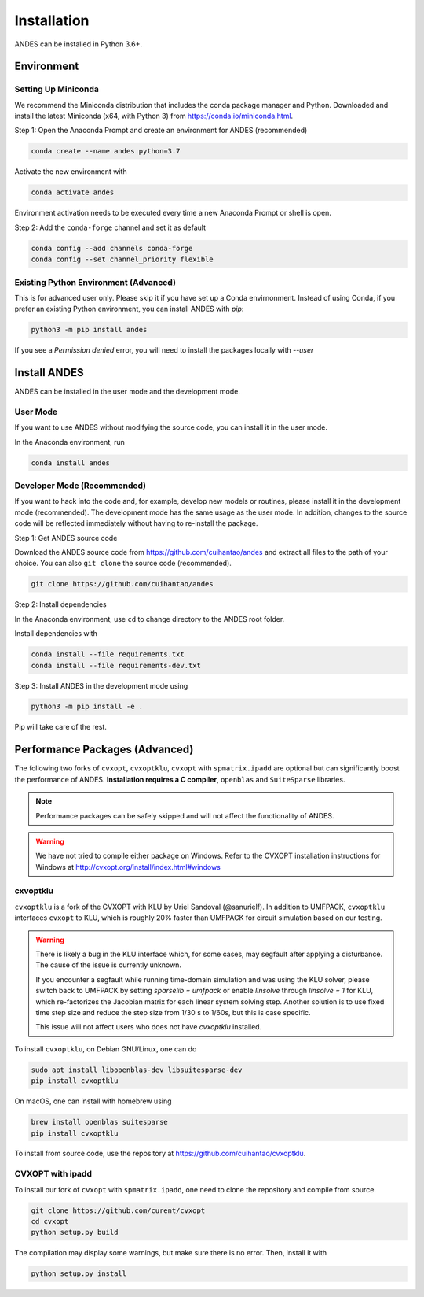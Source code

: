 .. _install:

*************************
Installation
*************************

ANDES can be installed in Python 3.6+.

Environment
===========

Setting Up Miniconda
--------------------
We recommend the Miniconda distribution that includes the conda package manager and Python.
Downloaded and install the latest Miniconda (x64, with Python 3)
from https://conda.io/miniconda.html.

Step 1: Open the Anaconda Prompt and create an environment for ANDES (recommended)

.. code:: bash

     conda create --name andes python=3.7

Activate the new environment with

.. code:: bash

     conda activate andes

Environment activation needs to be executed every time a new Anaconda Prompt or shell is open.

Step 2: Add the ``conda-forge`` channel and set it as default

.. code:: bash

     conda config --add channels conda-forge
     conda config --set channel_priority flexible

Existing Python Environment (Advanced)
--------------------------------------
This is for advanced user only. Please skip it if you have set up a Conda envirnonment.
Instead of using Conda, if you prefer an existing Python environment,
you can install ANDES with `pip`:

.. code:: bash

      python3 -m pip install andes

If you see a `Permission denied` error, you will need to
install the packages locally with `--user`

Install ANDES
=============

ANDES can be installed in the user mode and the development mode.

User Mode
---------
If you want to use ANDES without modifying the source code, you can install it in the user mode.

In the Anaconda environment, run

.. code:: bash

    conda install andes


Developer Mode (Recommended)
----------------------------
If you want to hack into the code and, for example, develop new models or routines, please install it in the
development mode (recommended). The development mode has the same usage as the user mode.
In addition, changes to the source code will be reflected immediately without having to re-install the package.

Step 1: Get ANDES source code

Download the ANDES source code from
https://github.com/cuihantao/andes and extract all files to the path of your choice.
You can also ``git clone`` the source code (recommended).

.. code:: bash

    git clone https://github.com/cuihantao/andes

Step 2: Install dependencies

In the Anaconda environment, use ``cd`` to change directory to the ANDES root folder.

Install dependencies with

.. code:: bash

    conda install --file requirements.txt
    conda install --file requirements-dev.txt

Step 3: Install ANDES in the development mode using

.. code:: bash

      python3 -m pip install -e .

Pip will take care of the rest.

Performance Packages (Advanced)
===============================
The following two forks of ``cvxopt``, ``cvxoptklu``, ``cvxopt`` with ``spmatrix.ipadd``
are optional but can significantly boost the performance of ANDES.
**Installation requires a C compiler**, ``openblas`` and ``SuiteSparse`` libraries.

.. note::

    Performance packages can be safely skipped and will not affect the
    functionality of ANDES.

.. warning::

    We have not tried to compile either package on Windows.
    Refer to the CVXOPT installation instructions for Windows at
    http://cvxopt.org/install/index.html#windows

cxvoptklu
---------
``cvxoptklu`` is a fork of the CVXOPT with KLU by Uriel Sandoval (@sanurielf).
In addition to UMFPACK, ``cvxoptklu`` interfaces ``cvxopt`` to KLU, which is
roughly 20% faster than UMFPACK for circuit simulation based on our testing.

.. warning::

    There is likely a bug in the KLU interface which, for some cases,
    may segfault after applying a disturbance. The cause of the issue
    is currently unknown.

    If you encounter a segfault while running
    time-domain simulation and was using the KLU solver, please switch
    back to UMFPACK by setting `sparselib = umfpack` or enable
    `linsolve` through `linsolve = 1` for KLU, which re-factorizes
    the Jacobian matrix for each linear system solving step.
    Another solution is to use fixed time step size and
    reduce the step size from 1/30 s to 1/60s, but this is case specific.

    This issue will not affect users who does not have `cvxoptklu`
    installed.

To install ``cvxoptklu``, on Debian GNU/Linux, one can do

.. code:: bash

      sudo apt install libopenblas-dev libsuitesparse-dev
      pip install cvxoptklu

On macOS, one can install with homebrew using

.. code:: bash

    brew install openblas suitesparse
    pip install cvxoptklu

To install from source code, use the repository at
https://github.com/cuihantao/cvxoptklu.

CVXOPT with ipadd
-----------------
To install our fork of ``cvxopt`` with ``spmatrix.ipadd``, one need to clone the
repository and compile from source.

.. code:: bash

    git clone https://github.com/curent/cvxopt
    cd cvxopt
    python setup.py build

The compilation may display some warnings, but make sure there is no error.
Then, install it with

.. code:: bash

    python setup.py install
